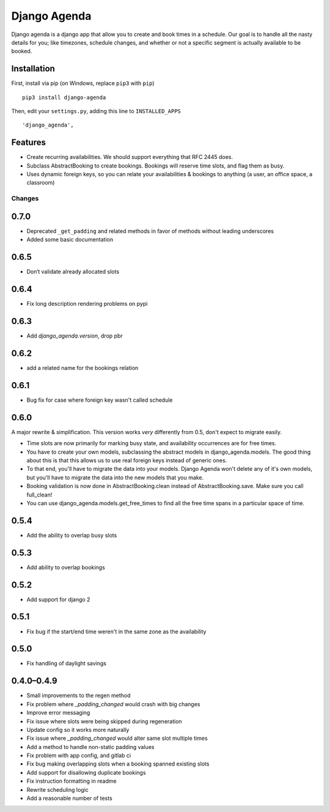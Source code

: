 =============
Django Agenda
=============

|pipeline-badge| |coverage-badge| |pypi-badge|

Django agenda is a django app that allow you to create and book
times in a schedule. Our goal is to handle all the nasty details for
you; like timezones, schedule changes, and whether or not a
specific segment is actually available to be booked.

Installation
------------

First, install via pip (on Windows, replace ``pip3`` with ``pip``)

::

    pip3 install django-agenda

Then, edit your ``settings.py``, adding this line to ``INSTALLED_APPS``

::

   'django_agenda',

Features
--------

* Create recurring availabilities. We should support everything that
  RFC 2445 does.
* Subclass AbstractBooking to create bookings. Bookings will reserve
  time slots, and flag them as busy.
* Uses dynamic foreign keys, so you can relate your availabilities &
  bookings to anything (a user, an office space, a classroom)


.. |pipeline-badge| image:: https://gitlab.com/alantrick/django-agenda/badges/master/pipeline.svg
   :target: https://gitlab.com/alantrick/django-agenda/
   :alt: Build Status

.. |coverage-badge| image:: https://gitlab.com/alantrick/django-agenda/badges/master/coverage.svg
   :target: https://gitlab.com/alantrick/django-agenda/
   :alt: Coverage Status

.. |pypi-badge| image:: https://img.shields.io/pypi/v/django_agenda.svg
   :target: https://pypi.org/project/django-agenda/
   :alt: Project on PyPI


Changes
=======

0.7.0
-----

* Deprecated ``_get_padding`` and related methods in favor of methods without
  leading underscores
* Added some basic documentation

0.6.5
-----

* Don‘t validate already allocated slots

0.6.4
-----

* Fix long description rendering problems on pypi

0.6.3
-----

* Add `django_agenda.version`, drop pbr

0.6.2
-----

* add a related name for the bookings relation

0.6.1
-----

* Bug fix for case where foreign key wasn't called schedule

0.6.0
-----

A major rewrite & simplification. This version works *very* differently
from 0.5, don't expect to migrate easily.

* Time slots are now primarily for marking busy state, and
  availability occurrences are for free times.
* You have to create your own models, subclassing the abstract
  models in django_agenda.models. The good thing about this is
  that this allows us to use real foreign keys instead of
  generic ones.
* To that end, you'll have to migrate the data into your models.
  Django Agenda won't delete any of it's own models, but you'll
  have to migrate the data into the new models that you make.
* Booking validation is now done in AbstractBooking.clean
  instead of AbstractBooking.save. Make sure you call full_clean!
* You can use django_agenda.models.get_free_times to find all the
  free time spans in a particular space of time.

0.5.4
-----

* Add the ability to overlap busy slots

0.5.3
-----

* Add ability to overlap bookings

0.5.2
-----

* Add support for django 2

0.5.1
-----

* Fix bug if the start/end time weren't in the same zone as the availability

0.5.0
-----

* Fix handling of daylight savings

0.4.0–0.4.9
-----------

* Small improvements to the regen method
* Fix problem where `_padding_changed` would crash with big changes
* Improve error messaging
* Fix issue where slots were being skipped during regeneration
* Update config so it works more naturally
* Fix issue where `_padding_changed` would alter same slot multiple times
* Add a method to handle non-static padding values
* Fix problem with app config, and gitlab ci
* Fix bug making overlapping slots when a booking spanned existing slots
* Add support for disallowing duplicate bookings
* Fix instruction formatting in readme
* Rewrite scheduling logic
* Add a reasonable number of tests


